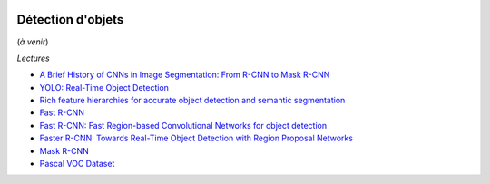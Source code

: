 
.. image:: pystat.png
    :height: 20
    :alt: Statistique
    :target: http://www.xavierdupre.fr/app/ensae_teaching_cs/helpsphinx3/td_2a_notions.html#pour-un-profil-plutot-data-scientist

.. _l-ml2a-object-detection:

Détection d'objets
++++++++++++++++++

(*à venir*)

*Lectures*

* `A Brief History of CNNs in Image Segmentation: From R-CNN to Mask R-CNN <https://blog.athelas.com/a-brief-history-of-cnns-in-image-segmentation-from-r-cnn-to-mask-r-cnn-34ea83205de4>`_
* `YOLO: Real-Time Object Detection <https://pjreddie.com/darknet/yolo/>`_
* `Rich feature hierarchies for accurate object detection and semantic segmentation <https://arxiv.org/abs/1311.2524>`_
* `Fast R-CNN <https://arxiv.org/abs/1504.08083>`_
* `Fast R-CNN: Fast Region-based Convolutional Networks for object detection <https://github.com/rbgirshick/fast-rcnn>`_
* `Faster R-CNN: Towards Real-Time Object Detection with Region Proposal Networks <https://arxiv.org/abs/1506.01497>`_
* `Mask R-CNN <https://arxiv.org/abs/1703.06870>`_
* `Pascal VOC Dataset <https://github.com/Microsoft/CNTK/tree/master/Examples/Image/DataSets/Pascal>`_
